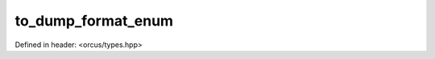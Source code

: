 to_dump_format_enum
===================

Defined in header: <orcus/types.hpp>

.. doxygenfunction:: orcus::to_dump_format_enum(std::string_view s)